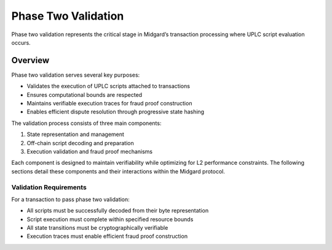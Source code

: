 .. _h:phase-two-validation:

Phase Two Validation
====================

Phase two validation represents the critical stage in Midgard’s
transaction processing where UPLC script evaluation occurs.

.. _sec:phase-two-overview:

Overview
--------

Phase two validation serves several key purposes:

-  Validates the execution of UPLC scripts attached to transactions

-  Ensures computational bounds are respected

-  Maintains verifiable execution traces for fraud proof construction

-  Enables efficient dispute resolution through progressive state
   hashing

The validation process consists of three main components:

#. State representation and management

#. Off-chain script decoding and preparation

#. Execution validation and fraud proof mechanisms

Each component is designed to maintain verifiability while optimizing
for L2 performance constraints. The following sections detail these
components and their interactions within the Midgard protocol.

.. _sec:validation-requirements:

Validation Requirements
~~~~~~~~~~~~~~~~~~~~~~~

For a transaction to pass phase two validation:

-  All scripts must be successfully decoded from their byte
   representation

-  Script execution must complete within specified resource bounds

-  All state transitions must be cryptographically verifiable

-  Execution traces must enable efficient fraud proof construction
